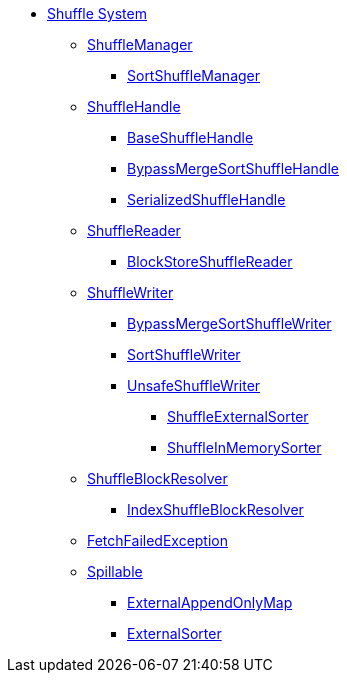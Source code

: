 * xref:index.adoc[Shuffle System]

** xref:ShuffleManager.adoc[ShuffleManager]
*** xref:SortShuffleManager.adoc[SortShuffleManager]

** xref:spark-shuffle-ShuffleHandle.adoc[ShuffleHandle]
*** xref:spark-shuffle-BaseShuffleHandle.adoc[BaseShuffleHandle]
*** xref:BypassMergeSortShuffleHandle.adoc[BypassMergeSortShuffleHandle]
*** xref:SerializedShuffleHandle.adoc[SerializedShuffleHandle]

** xref:spark-shuffle-ShuffleReader.adoc[ShuffleReader]
*** xref:BlockStoreShuffleReader.adoc[BlockStoreShuffleReader]

** xref:ShuffleWriter.adoc[ShuffleWriter]
*** xref:BypassMergeSortShuffleWriter.adoc[BypassMergeSortShuffleWriter]
*** xref:SortShuffleWriter.adoc[SortShuffleWriter]
*** xref:UnsafeShuffleWriter.adoc[UnsafeShuffleWriter]
**** xref:ShuffleExternalSorter.adoc[ShuffleExternalSorter]
**** xref:ShuffleInMemorySorter.adoc[ShuffleInMemorySorter]

** xref:ShuffleBlockResolver.adoc[ShuffleBlockResolver]
*** xref:IndexShuffleBlockResolver.adoc[IndexShuffleBlockResolver]

** xref:FetchFailedException.adoc[FetchFailedException]

** xref:Spillable.adoc[Spillable]
*** xref:ExternalAppendOnlyMap.adoc[ExternalAppendOnlyMap]
*** xref:ExternalSorter.adoc[ExternalSorter]
